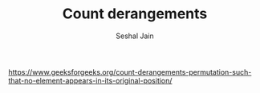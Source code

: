 #+TITLE: Count derangements
#+AUTHOR: Seshal Jain
#+TAGS[]: dp
https://www.geeksforgeeks.org/count-derangements-permutation-such-that-no-element-appears-in-its-original-position/

